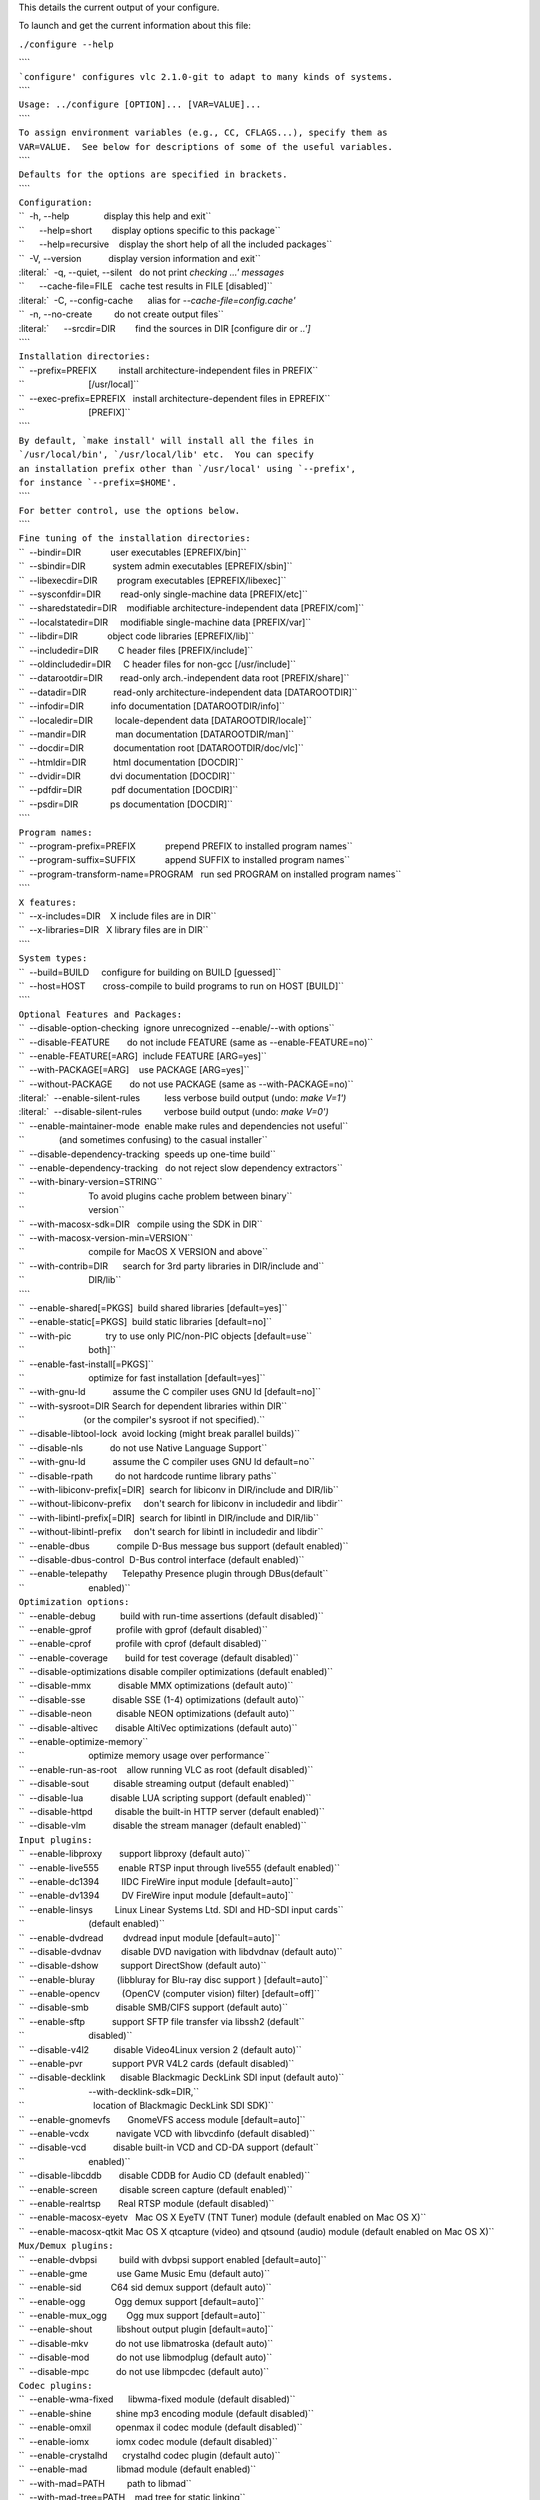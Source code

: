 .. raw:: mediawiki

   {{See also|configure}}

This details the current output of your configure.

To launch and get the current information about this file:

``./configure --help``

| ````
| :literal:`\`configure' configures vlc 2.1.0-git to adapt to many kinds of systems.`
| ````
| ``Usage: ../configure [OPTION]... [VAR=VALUE]...``
| ````
| ``To assign environment variables (e.g., CC, CFLAGS...), specify them as``
| ``VAR=VALUE.  See below for descriptions of some of the useful variables.``
| ````
| ``Defaults for the options are specified in brackets.``
| ````
| ``Configuration:``
| ``  -h, --help              display this help and exit``
| ``      --help=short        display options specific to this package``
| ``      --help=recursive    display the short help of all the included packages``
| ``  -V, --version           display version information and exit``
| :literal:`  -q, --quiet, --silent   do not print `checking ...' messages`
| ``      --cache-file=FILE   cache test results in FILE [disabled]``
| :literal:`  -C, --config-cache      alias for `--cache-file=config.cache'`
| ``  -n, --no-create         do not create output files``
| :literal:`      --srcdir=DIR        find the sources in DIR [configure dir or `..']`
| ````
| ``Installation directories:``
| ``  --prefix=PREFIX         install architecture-independent files in PREFIX``
| ``                          [/usr/local]``
| ``  --exec-prefix=EPREFIX   install architecture-dependent files in EPREFIX``
| ``                          [PREFIX]``
| ````
| :literal:`By default, `make install' will install all the files in`
| :literal:`\`/usr/local/bin', `/usr/local/lib' etc.  You can specify`
| :literal:`an installation prefix other than `/usr/local' using `--prefix',`
| :literal:`for instance `--prefix=$HOME'.`
| ````
| ``For better control, use the options below.``
| ````
| ``Fine tuning of the installation directories:``
| ``  --bindir=DIR            user executables [EPREFIX/bin]``
| ``  --sbindir=DIR           system admin executables [EPREFIX/sbin]``
| ``  --libexecdir=DIR        program executables [EPREFIX/libexec]``
| ``  --sysconfdir=DIR        read-only single-machine data [PREFIX/etc]``
| ``  --sharedstatedir=DIR    modifiable architecture-independent data [PREFIX/com]``
| ``  --localstatedir=DIR     modifiable single-machine data [PREFIX/var]``
| ``  --libdir=DIR            object code libraries [EPREFIX/lib]``
| ``  --includedir=DIR        C header files [PREFIX/include]``
| ``  --oldincludedir=DIR     C header files for non-gcc [/usr/include]``
| ``  --datarootdir=DIR       read-only arch.-independent data root [PREFIX/share]``
| ``  --datadir=DIR           read-only architecture-independent data [DATAROOTDIR]``
| ``  --infodir=DIR           info documentation [DATAROOTDIR/info]``
| ``  --localedir=DIR         locale-dependent data [DATAROOTDIR/locale]``
| ``  --mandir=DIR            man documentation [DATAROOTDIR/man]``
| ``  --docdir=DIR            documentation root [DATAROOTDIR/doc/vlc]``
| ``  --htmldir=DIR           html documentation [DOCDIR]``
| ``  --dvidir=DIR            dvi documentation [DOCDIR]``
| ``  --pdfdir=DIR            pdf documentation [DOCDIR]``
| ``  --psdir=DIR             ps documentation [DOCDIR]``
| ````
| ``Program names:``
| ``  --program-prefix=PREFIX            prepend PREFIX to installed program names``
| ``  --program-suffix=SUFFIX            append SUFFIX to installed program names``
| ``  --program-transform-name=PROGRAM   run sed PROGRAM on installed program names``
| ````
| ``X features:``
| ``  --x-includes=DIR    X include files are in DIR``
| ``  --x-libraries=DIR   X library files are in DIR``
| ````
| ``System types:``
| ``  --build=BUILD     configure for building on BUILD [guessed]``
| ``  --host=HOST       cross-compile to build programs to run on HOST [BUILD]``
| ````
| ``Optional Features and Packages:``
| ``  --disable-option-checking  ignore unrecognized --enable/--with options``
| ``  --disable-FEATURE       do not include FEATURE (same as --enable-FEATURE=no)``
| ``  --enable-FEATURE[=ARG]  include FEATURE [ARG=yes]``
| ``  --with-PACKAGE[=ARG]    use PACKAGE [ARG=yes]``
| ``  --without-PACKAGE       do not use PACKAGE (same as --with-PACKAGE=no)``
| :literal:`  --enable-silent-rules          less verbose build output (undo: `make V=1')`
| :literal:`  --disable-silent-rules         verbose build output (undo: `make V=0')`
| ``  --enable-maintainer-mode  enable make rules and dependencies not useful``
| ``              (and sometimes confusing) to the casual installer``
| ``  --disable-dependency-tracking  speeds up one-time build``
| ``  --enable-dependency-tracking   do not reject slow dependency extractors``
| ``  --with-binary-version=STRING``
| ``                          To avoid plugins cache problem between binary``
| ``                          version``
| ``  --with-macosx-sdk=DIR   compile using the SDK in DIR``
| ``  --with-macosx-version-min=VERSION``
| ``                          compile for MacOS X VERSION and above``
| ``  --with-contrib=DIR      search for 3rd party libraries in DIR/include and``
| ``                          DIR/lib``
| ````
| ``  --enable-shared[=PKGS]  build shared libraries [default=yes]``
| ``  --enable-static[=PKGS]  build static libraries [default=no]``
| ``  --with-pic              try to use only PIC/non-PIC objects [default=use``
| ``                          both]``
| ``  --enable-fast-install[=PKGS]``
| ``                          optimize for fast installation [default=yes]``
| ``  --with-gnu-ld           assume the C compiler uses GNU ld [default=no]``
| ``  --with-sysroot=DIR Search for dependent libraries within DIR``
| ``                        (or the compiler's sysroot if not specified).``
| ``  --disable-libtool-lock  avoid locking (might break parallel builds)``
| ``  --disable-nls           do not use Native Language Support``
| ``  --with-gnu-ld           assume the C compiler uses GNU ld default=no``
| ``  --disable-rpath         do not hardcode runtime library paths``
| ``  --with-libiconv-prefix[=DIR]  search for libiconv in DIR/include and DIR/lib``
| ``  --without-libiconv-prefix     don't search for libiconv in includedir and libdir``
| ``  --with-libintl-prefix[=DIR]  search for libintl in DIR/include and DIR/lib``
| ``  --without-libintl-prefix     don't search for libintl in includedir and libdir``
| ``  --enable-dbus           compile D-Bus message bus support (default enabled)``
| ``  --disable-dbus-control  D-Bus control interface (default enabled)``
| ``  --enable-telepathy      Telepathy Presence plugin through DBus(default``
| ``                          enabled)``
| ``Optimization options:``
| ``  --enable-debug          build with run-time assertions (default disabled)``
| ``  --enable-gprof          profile with gprof (default disabled)``
| ``  --enable-cprof          profile with cprof (default disabled)``
| ``  --enable-coverage       build for test coverage (default disabled)``
| ``  --disable-optimizations disable compiler optimizations (default enabled)``
| ``  --disable-mmx           disable MMX optimizations (default auto)``
| ``  --disable-sse           disable SSE (1-4) optimizations (default auto)``
| ``  --disable-neon          disable NEON optimizations (default auto)``
| ``  --disable-altivec       disable AltiVec optimizations (default auto)``
| ``  --enable-optimize-memory``
| ``                          optimize memory usage over performance``
| ``  --enable-run-as-root    allow running VLC as root (default disabled)``
| ``  --disable-sout          disable streaming output (default enabled)``
| ``  --disable-lua           disable LUA scripting support (default enabled)``
| ``  --disable-httpd         disable the built-in HTTP server (default enabled)``
| ``  --disable-vlm           disable the stream manager (default enabled)``
| ``Input plugins:``
| ``  --enable-libproxy       support libproxy (default auto)``
| ``  --enable-live555        enable RTSP input through live555 (default enabled)``
| ``  --enable-dc1394         IIDC FireWire input module [default=auto]``
| ``  --enable-dv1394         DV FireWire input module [default=auto]``
| ``  --enable-linsys         Linux Linear Systems Ltd. SDI and HD-SDI input cards``
| ``                          (default enabled)``
| ``  --enable-dvdread        dvdread input module [default=auto]``
| ``  --disable-dvdnav        disable DVD navigation with libdvdnav (default auto)``
| ``  --disable-dshow         support DirectShow (default auto)``
| ``  --enable-bluray         (libbluray for Blu-ray disc support ) [default=auto]``
| ``  --enable-opencv         (OpenCV (computer vision) filter) [default=off]``
| ``  --disable-smb           disable SMB/CIFS support (default auto)``
| ``  --enable-sftp           support SFTP file transfer via libssh2 (default``
| ``                          disabled)``
| ``  --disable-v4l2          disable Video4Linux version 2 (default auto)``
| ``  --enable-pvr            support PVR V4L2 cards (default disabled)``
| ``  --disable-decklink      disable Blackmagic DeckLink SDI input (default auto)``
| ``                          --with-decklink-sdk=DIR,``
| ``                            location of Blackmagic DeckLink SDI SDK)``
| ``  --enable-gnomevfs       GnomeVFS access module [default=auto]``
| ``  --enable-vcdx           navigate VCD with libvcdinfo (default disabled)``
| ``  --disable-vcd           disable built-in VCD and CD-DA support (default``
| ``                          enabled)``
| ``  --disable-libcddb       disable CDDB for Audio CD (default enabled)``
| ``  --enable-screen         disable screen capture (default enabled)``
| ``  --enable-realrtsp       Real RTSP module (default disabled)``
| ``  --enable-macosx-eyetv   Mac OS X EyeTV (TNT Tuner) module (default enabled on Mac OS X)``
| ``  --enable-macosx-qtkit Mac OS X qtcapture (video) and qtsound (audio) module (default enabled on Mac OS X)``
| ``Mux/Demux plugins:``
| ``  --enable-dvbpsi         build with dvbpsi support enabled [default=auto]``
| ``  --enable-gme            use Game Music Emu (default auto)``
| ``  --enable-sid            C64 sid demux support (default auto)``
| ``  --enable-ogg            Ogg demux support [default=auto]``
| ``  --enable-mux_ogg        Ogg mux support [default=auto]``
| ``  --enable-shout          libshout output plugin [default=auto]``
| ``  --disable-mkv           do not use libmatroska (default auto)``
| ``  --disable-mod           do not use libmodplug (default auto)``
| ``  --disable-mpc           do not use libmpcdec (default auto)``
| ``Codec plugins:``
| ``  --enable-wma-fixed      libwma-fixed module (default disabled)``
| ``  --enable-shine          shine mp3 encoding module (default disabled)``
| ``  --enable-omxil          openmax il codec module (default disabled)``
| ``  --enable-iomx           iomx codec module (default disabled)``
| ``  --enable-crystalhd      crystalhd codec plugin (default auto)``
| ``  --enable-mad            libmad module (default enabled)``
| ``  --with-mad=PATH         path to libmad``
| ``  --with-mad-tree=PATH    mad tree for static linking``
| ``  --enable-merge-ffmpeg   merge FFmpeg-based plugins (default disabled)``
| ``  --enable-avcodec        libavcodec codec (default enabled)``
| ``  --enable-libva          VAAPI GPU decoding support (libVA) (default auto)``
| ``  --enable-dxva2          DxVA2 GPU decoding support (default auto)``
| ``  --enable-switcher       Stream-out switcher plugin (default disabled)``
| ``  --enable-avformat       libavformat containers (default enabled)``
| ``  --enable-swscale        libswscale image scaling and conversion (default``
| ``                          enabled)``
| ``  --enable-postproc       libpostproc image post-processing (default enabled)``
| ``  --enable-faad           faad codec (default auto)``
| ``  --with-faad-tree=PATH   faad tree for static linking``
| ``  --enable-twolame        MPEG Audio Layer 2 encoder [default=auto]``
| ``  --enable-quicktime      QuickTime module (deprecated)``
| ``  --enable-a52            A/52 support with liba52 (default enabled)``
| ``  --with-a52=PATH         a52 headers and libraries``
| ``  --with-a52-tree=PATH    a52dec tree for static linking``
| ``  --with-a52-fixed        specify if liba52 has been compiled with fixed point support``
| ``  --enable-dca            DTS Coherent Acoustics support with libdca``
| ``                          [default=auto]``
| ``  --enable-flac           libflac decoder/encoder support [default=auto]``
| ``  --enable-libmpeg2       libmpeg2 decoder support [default=auto]``
| ``  --enable-vorbis         Vorbis decoder and encoder [default=auto]``
| ``  --enable-tremor         Tremor decoder support (default disabled)``
| ``  --enable-speex          Speex support [default=auto]``
| ``  --enable-theora         experimental theora codec [default=auto]``
| ``  --enable-dirac          dirac encoder [default=auto]``
| ``  --enable-schroedinger   dirac decoder and encoder using schroedinger``
| ``                          [default=auto]``
| ``  --enable-png            PNG support (default enabled)``
| ``  --enable-x26410b           H264 10-bit encoding support with static libx264 (default disabled)``
| `` --with-x26410b-tree=PATH      H264 10-bit encoding module with libx264 (static linking)``
| ``  --enable-x264           H264 encoding support with libx264 (default enabled)``
| ``  --with-x264-tree=PATH   x264 tree for static linking``
| ``  --enable-fluidsynth     MIDI synthetiser with libfluidsynth [default=auto]``
| ``  --enable-zvbi           VBI (inc. Teletext) decoding support with libzvbi``
| ``                          (default enabled)``
| ``  --enable-telx           Teletext decoding module (conflicting with zvbi)``
| ``                          (default enabled if zvbi is absent)``
| ``  --enable-libass         Subtitle support using libass (default enabled)``
| ``  --enable-kate           kate codec [default=auto]``
| ``  --enable-tiger          Tiger rendering library for Kate streams (default auto)``
| ``Video plugins:``
| ``  --enable-egl            OpenGL support through EGL (default disabled)``
| ``  --with-x                use the X Window System``
| ``  --enable-xcb            X11 support with XCB (default enabled)``
| ``  --enable-xvideo         XVideo support (default enabled)``
| ``  --enable-glx            OpenGL support through GLX (default enabled)``
| ``  --enable-sdl            SDL support (default enabled)``
| ``  --enable-sdl-image      SDL image support (default enabled)``
| ``  --enable-macosx-vout    Mac OS X video output module (default enabled on Mac OS X)``
| ``  --enable-freetype       freetype support   (default auto)``
| ``  --enable-fribidi        fribidi support    (default auto)``
| ``  --enable-fontconfig     fontconfig support (default auto)``
| ``  --enable-macosx-quartztext   Mac OS X quartz text module (default enabled on Mac OS X)``
| ``  --enable-svg            SVG rendering library [default=auto]``
| ``  --enable-android-surface   Android Surface video output module (default disabled)``
| ``  --enable-ios-vout    iOS video output module (default disabled)``
| ``  --enable-directx        Win32 DirectX support (default enabled on Win32)``
| ``  --enable-direct2d       Win7/VistaPU Direct2D support (default auto on Win32)``
| ``  --enable-wingdi         Win32 GDI module (default enabled on Win32)``
| ``  --enable-directfb       DirectFB support (default disabled)``
| ``  --with-directfb=PATH    path to DirectFB headers and libraries``
| ``  --enable-aa             aalib output (default disabled)``
| ``  --enable-caca           libcaca output [default=auto]``
| ``  --enable-kva            support the K Video Accelerator KVA (default enabled``
| ``                          on OS/2)``
| ``Audio plugins:``
| ``  --enable-pulse          use the PulseAudio client library (default auto)``
| ``  --enable-alsa           support the Advanced Linux Sound Architecture``
| ``                          (default auto)``
| ``  --enable-oss            support the Open Sound System OSS (default enabled``
| ``                          on FreeBSD/NetBSD/DragonFlyBSD)``
| ``  --disable-sndio         support the OpenBSD sndio (default auto)``
| ``  --enable-wasapi         use the Windows Audio Session API (default auto)``
| ````
| ``  --enable-waveout        Win32 waveOut module (default enabled on Win32)``
| ``  --enable-macosx-audio   Mac OS X audio module (default enabled on MacOS X)``
| ``  --enable-audioqueue     AudioQueue audio module (default disabled)``
| ``  --enable-jack           JACK audio I/O modules [default=auto]``
| ``  --enable-opensles       Android OpenSL ES audio module (default disabled)``
| ``  --enable-samplerate     Resampler with libsamplerate [default=auto]``
| ``  --enable-kai            support the K Audio Interface KAI (default enabled``
| ``                          on OS/2)``
| ``Interface plugins:``
| ``  --enable-hildon         Hildon touchscreen UI (default disabled)``
| ``  --enable-qt4            Qt 4 support (default enabled)``
| ``  --enable-skins2         skins interface module (default auto)``
| ``  --enable-libtar         libtar support for skins2 (default auto)``
| ``  --enable-macosx         Mac OS X gui support (default enabled on Mac OS X)``
| ``  --enable-macosx-dialog-provider Mac OS X dialog module (default enabled on Mac OS X)``
| ``  --disable-ncurses       ncurses text-based interface (default auto)``
| ``  --enable-lirc           lirc support (default disabled)``
| ``Visualisations and Video filter plugins:``
| ``  --enable-visual         visualisation plugin (default enabled)``
| ``  --enable-goom           goom visualization plugin [default=auto]``
| ``  --enable-projectm       projectM visualization plugin (default enabled)``
| ``  --enable-vsxu           Vovoid VSXu visualization plugin (default auto)``
| ``  --disable-atmo          AtmoLight (homemade Philips Ambilight clone)``
| ``                          (default enabled)``
| ``Service Discovery plugins:``
| ``  --enable-bonjour        Bonjour services discovery [default=auto]``
| ``  --enable-udev           Linux udev services discovery [default=auto]``
| ``  --enable-mtp            MTP devices support [default=auto]``
| ``  --enable-upnp           Intel UPNP SDK [default=auto]``
| ``Misc options:``
| ``  --enable-libxml2        libxml2 support [default=auto]``
| ``  --disable-libgcrypt     gcrypt support (default enabled)``
| ``  --enable-gnutls         GNU TLS TLS/SSL support (default enabled)``
| ``  --disable-taglib        do not use TagLib (default enabled)``
| ``  --enable-update-check   update checking system (default disabled)``
| ``  --enable-growl          growl notification plugin (default disabled)``
| ``  --enable-notify         libnotify notification [default=auto]``
| ``  --enable-media-library  media library (default disabled)``
| ``  --enable-sqlite         sqlite3 [default=auto]``
| ``  --with-kde-solid=PATH   KDE Solid actions directory (auto)``
| ``  --enable-loader         build DLL loader for ELF i386 platforms (default``
| ``                          disabled)``
| ``Components:``
| ``  --enable-vlc            build the VLC media player (default enabled)``
| ``  --enable-macosx-vlc-app build the VLC media player (default enabled on Mac OS X)``
| ````
| ``Some influential environment variables:``
| ``  CC          C compiler command``
| ``  CFLAGS      C compiler flags``
| ``  LDFLAGS     linker flags, e.g. -L<lib dir> if you have libraries in a``
| ``              nonstandard directory <lib dir>``
| ``  LIBS        libraries to pass to the linker, e.g. -l<library>``
| ``  CPPFLAGS    (Objective) C/C++ preprocessor flags, e.g. -I<include dir> if``
| ``              you have headers in a nonstandard directory <include dir>``
| ``  CPP         C preprocessor``
| ``  CXX         C++ compiler command``
| ``  CXXFLAGS    C++ compiler flags``
| ``  OBJC        Objective C compiler command``
| ``  OBJCFLAGS   Objective C compiler flags``
| ``  CCAS        assembler compiler command (defaults to CC)``
| ``  CCASFLAGS   assembler compiler flags (defaults to CFLAGS)``
| ``  DESKTOP_FILE_VALIDATE``
| ``              Validator for desktop entry files``
| ``  CXXCPP      C++ preprocessor``
| ``  PKG_CONFIG_PATH``
| ``              Paths where to find .pc not at the default location``
| ``  PKG_CONFIG  path to pkg-config utility``
| ``  PKG_CONFIG_LIBDIR``
| ``              path overriding pkg-config's built-in search path``
| ``  MINIZIP_CFLAGS``
| ``              C compiler flags for MINIZIP, overriding pkg-config``
| ``  MINIZIP_LIBS``
| ``              linker flags for MINIZIP, overriding pkg-config``
| ``  DBUS_CFLAGS C compiler flags for DBUS, overriding pkg-config``
| ``  DBUS_LIBS   linker flags for DBUS, overriding pkg-config``
| ``  LUA_CFLAGS  C compiler flags for LUA, overriding pkg-config``
| ``  LUA_LIBS    linker flags for LUA, overriding pkg-config``
| ``  LUAC        LUA byte compiler``
| ``  LIBPROXY_CFLAGS``
| ``              C compiler flags for LIBPROXY, overriding pkg-config``
| ``  LIBPROXY_LIBS``
| ``              linker flags for LIBPROXY, overriding pkg-config``
| ``  DC1394_CFLAGS``
| ``              C compiler flags for DC1394, overriding pkg-config``
| ``  DC1394_LIBS linker flags for DC1394, overriding pkg-config``
| ``  DV1394_CFLAGS``
| ``              C compiler flags for DV1394, overriding pkg-config``
| ``  DV1394_LIBS linker flags for DV1394, overriding pkg-config``
| ``  LINSYS_SDI_CFLAGS``
| ``              C compiler flags for LINSYS_SDI, overriding pkg-config``
| ``  LINSYS_SDI_LIBS``
| ``              linker flags for LINSYS_SDI, overriding pkg-config``
| ``  DVDREAD_CFLAGS``
| ``              C compiler flags for DVDREAD, overriding pkg-config``
| ``  DVDREAD_LIBS``
| ``              linker flags for DVDREAD, overriding pkg-config``
| ``  DVDNAV_CFLAGS``
| ``              C compiler flags for DVDNAV, overriding pkg-config``
| ``  DVDNAV_LIBS linker flags for DVDNAV, overriding pkg-config``
| ``  BLURAY_CFLAGS``
| ``              C compiler flags for BLURAY, overriding pkg-config``
| ``  BLURAY_LIBS linker flags for BLURAY, overriding pkg-config``
| ``  OPENCV_CFLAGS``
| ``              C compiler flags for OPENCV, overriding pkg-config``
| ``  OPENCV_LIBS linker flags for OPENCV, overriding pkg-config``
| ``  GNOMEVFS_CFLAGS``
| ``              C compiler flags for GNOMEVFS, overriding pkg-config``
| ``  GNOMEVFS_LIBS``
| ``              linker flags for GNOMEVFS, overriding pkg-config``
| ``  LIBCDIO_CFLAGS``
| ``              C compiler flags for LIBCDIO, overriding pkg-config``
| ``  LIBCDIO_LIBS``
| ``              linker flags for LIBCDIO, overriding pkg-config``
| ``  LIBVCDINFO_CFLAGS``
| ``              C compiler flags for LIBVCDINFO, overriding pkg-config``
| ``  LIBVCDINFO_LIBS``
| ``              linker flags for LIBVCDINFO, overriding pkg-config``
| ``  LIBCDDB_CFLAGS``
| ``              C compiler flags for LIBCDDB, overriding pkg-config``
| ``  LIBCDDB_LIBS``
| ``              linker flags for LIBCDDB, overriding pkg-config``
| ``  DVBPSI_CFLAGS``
| ``              C compiler flags for DVBPSI, overriding pkg-config``
| ``  DVBPSI_LIBS linker flags for DVBPSI, overriding pkg-config``
| ``  SID_CFLAGS  C compiler flags for SID, overriding pkg-config``
| ``  SID_LIBS    linker flags for SID, overriding pkg-config``
| ``  OGG_CFLAGS  C compiler flags for OGG, overriding pkg-config``
| ``  OGG_LIBS    linker flags for OGG, overriding pkg-config``
| ``  MUX_OGG_CFLAGS``
| ``              C compiler flags for MUX_OGG, overriding pkg-config``
| ``  MUX_OGG_LIBS``
| ``              linker flags for MUX_OGG, overriding pkg-config``
| ``  SHOUT_CFLAGS``
| ``              C compiler flags for SHOUT, overriding pkg-config``
| ``  SHOUT_LIBS  linker flags for SHOUT, overriding pkg-config``
| ``  LIBMODPLUG_CFLAGS``
| ``              C compiler flags for LIBMODPLUG, overriding pkg-config``
| ``  LIBMODPLUG_LIBS``
| ``              linker flags for LIBMODPLUG, overriding pkg-config``
| ``  AVCODEC_CFLAGS``
| ``              C compiler flags for AVCODEC, overriding pkg-config``
| ``  AVCODEC_LIBS``
| ``              linker flags for AVCODEC, overriding pkg-config``
| ``  LIBVA_CFLAGS``
| ``              C compiler flags for LIBVA, overriding pkg-config``
| ``  LIBVA_LIBS  linker flags for LIBVA, overriding pkg-config``
| ``  AVFORMAT_CFLAGS``
| ``              C compiler flags for AVFORMAT, overriding pkg-config``
| ``  AVFORMAT_LIBS``
| ``              linker flags for AVFORMAT, overriding pkg-config``
| ``  SWSCALE_CFLAGS``
| ``              C compiler flags for SWSCALE, overriding pkg-config``
| ``  SWSCALE_LIBS``
| ``              linker flags for SWSCALE, overriding pkg-config``
| ``  POSTPROC_CFLAGS``
| ``              C compiler flags for POSTPROC, overriding pkg-config``
| ``  POSTPROC_LIBS``
| ``              linker flags for POSTPROC, overriding pkg-config``
| ``  TWOLAME_CFLAGS``
| ``              C compiler flags for TWOLAME, overriding pkg-config``
| ``  TWOLAME_LIBS``
| ``              linker flags for TWOLAME, overriding pkg-config``
| ``  DCA_CFLAGS  C compiler flags for DCA, overriding pkg-config``
| ``  DCA_LIBS    linker flags for DCA, overriding pkg-config``
| ``  FLAC_CFLAGS C compiler flags for FLAC, overriding pkg-config``
| ``  FLAC_LIBS   linker flags for FLAC, overriding pkg-config``
| ``  LIBMPEG2_CFLAGS``
| ``              C compiler flags for LIBMPEG2, overriding pkg-config``
| ``  LIBMPEG2_LIBS``
| ``              linker flags for LIBMPEG2, overriding pkg-config``
| ``  VORBIS_CFLAGS``
| ``              C compiler flags for VORBIS, overriding pkg-config``
| ``  VORBIS_LIBS linker flags for VORBIS, overriding pkg-config``
| ``  SPEEX_CFLAGS``
| ``              C compiler flags for SPEEX, overriding pkg-config``
| ``  SPEEX_LIBS  linker flags for SPEEX, overriding pkg-config``
| ``  SPEEXDSP_CFLAGS``
| ``              C compiler flags for SPEEXDSP, overriding pkg-config``
| ``  SPEEXDSP_LIBS``
| ``              linker flags for SPEEXDSP, overriding pkg-config``
| ``  THEORA_CFLAGS``
| ``              C compiler flags for THEORA, overriding pkg-config``
| ``  THEORA_LIBS linker flags for THEORA, overriding pkg-config``
| ``  DIRAC_CFLAGS``
| ``              C compiler flags for DIRAC, overriding pkg-config``
| ``  DIRAC_LIBS  linker flags for DIRAC, overriding pkg-config``
| ``  SCHROEDINGER_CFLAGS``
| ``              C compiler flags for SCHROEDINGER, overriding pkg-config``
| ``  SCHROEDINGER_LIBS``
| ``              linker flags for SCHROEDINGER, overriding pkg-config``
| ``  X26410B_CFLAGS``
| ``              C compiler flags for X26410B, overriding pkg-config``
| ``  X26410B_LIBS``
| ``              linker flags for X26410B, overriding pkg-config``
| ``  X264_CFLAGS C compiler flags for X264, overriding pkg-config``
| ``  X264_LIBS   linker flags for X264, overriding pkg-config``
| ``  FLUIDSYNTH_CFLAGS``
| ``              C compiler flags for FLUIDSYNTH, overriding pkg-config``
| ``  FLUIDSYNTH_LIBS``
| ``              linker flags for FLUIDSYNTH, overriding pkg-config``
| ``  ZVBI_CFLAGS C compiler flags for ZVBI, overriding pkg-config``
| ``  ZVBI_LIBS   linker flags for ZVBI, overriding pkg-config``
| ``  LIBASS_CFLAGS``
| ``              C compiler flags for LIBASS, overriding pkg-config``
| ``  LIBASS_LIBS linker flags for LIBASS, overriding pkg-config``
| ``  KATE_CFLAGS C compiler flags for KATE, overriding pkg-config``
| ``  KATE_LIBS   linker flags for KATE, overriding pkg-config``
| ``  TIGER_CFLAGS``
| ``              C compiler flags for TIGER, overriding pkg-config``
| ``  TIGER_LIBS  linker flags for TIGER, overriding pkg-config``
| ``  GL_CFLAGS   C compiler flags for GL, overriding pkg-config``
| ``  GL_LIBS     linker flags for GL, overriding pkg-config``
| ``  EGL_CFLAGS  C compiler flags for EGL, overriding pkg-config``
| ``  EGL_LIBS    linker flags for EGL, overriding pkg-config``
| ``  XMKMF       Path to xmkmf, Makefile generator for X Window System``
| ``  XCB_CFLAGS  C compiler flags for XCB, overriding pkg-config``
| ``  XCB_LIBS    linker flags for XCB, overriding pkg-config``
| ``  XCB_SHM_CFLAGS``
| ``              C compiler flags for XCB_SHM, overriding pkg-config``
| ``  XCB_SHM_LIBS``
| ``              linker flags for XCB_SHM, overriding pkg-config``
| ``  XCB_COMPOSITE_CFLAGS``
| ``              C compiler flags for XCB_COMPOSITE, overriding pkg-config``
| ``  XCB_COMPOSITE_LIBS``
| ``              linker flags for XCB_COMPOSITE, overriding pkg-config``
| ``  XCB_XV_CFLAGS``
| ``              C compiler flags for XCB_XV, overriding pkg-config``
| ``  XCB_XV_LIBS linker flags for XCB_XV, overriding pkg-config``
| ``  XCB_RANDR_CFLAGS``
| ``              C compiler flags for XCB_RANDR, overriding pkg-config``
| ``  XCB_RANDR_LIBS``
| ``              linker flags for XCB_RANDR, overriding pkg-config``
| ``  XCB_KEYSYMS_CFLAGS``
| ``              C compiler flags for XCB_KEYSYMS, overriding pkg-config``
| ``  XCB_KEYSYMS_LIBS``
| ``              linker flags for XCB_KEYSYMS, overriding pkg-config``
| ``  XPROTO_CFLAGS``
| ``              C compiler flags for XPROTO, overriding pkg-config``
| ``  XPROTO_LIBS linker flags for XPROTO, overriding pkg-config``
| ``  SDL_CFLAGS  C compiler flags for SDL, overriding pkg-config``
| ``  SDL_LIBS    linker flags for SDL, overriding pkg-config``
| ``  SDL_IMAGE_CFLAGS``
| ``              C compiler flags for SDL_IMAGE, overriding pkg-config``
| ``  SDL_IMAGE_LIBS``
| ``              linker flags for SDL_IMAGE, overriding pkg-config``
| ``  FREETYPE_CFLAGS``
| ``              C compiler flags for FREETYPE, overriding pkg-config``
| ``  FREETYPE_LIBS``
| ``              linker flags for FREETYPE, overriding pkg-config``
| ``  FRIBIDI_CFLAGS``
| ``              C compiler flags for FRIBIDI, overriding pkg-config``
| ``  FRIBIDI_LIBS``
| ``              linker flags for FRIBIDI, overriding pkg-config``
| ``  SVG_CFLAGS  C compiler flags for SVG, overriding pkg-config``
| ``  SVG_LIBS    linker flags for SVG, overriding pkg-config``
| ``  DIRECTFB_CFLAGS``
| ``              C compiler flags for DIRECTFB, overriding pkg-config``
| ``  DIRECTFB_LIBS``
| ``              linker flags for DIRECTFB, overriding pkg-config``
| ``  CACA_CFLAGS C compiler flags for CACA, overriding pkg-config``
| ``  CACA_LIBS   linker flags for CACA, overriding pkg-config``
| ``  PULSE_CFLAGS``
| ``              C compiler flags for PULSE, overriding pkg-config``
| ``  PULSE_LIBS  linker flags for PULSE, overriding pkg-config``
| ``  ALSA_CFLAGS C compiler flags for ALSA, overriding pkg-config``
| ``  ALSA_LIBS   linker flags for ALSA, overriding pkg-config``
| ``  JACK_CFLAGS C compiler flags for JACK, overriding pkg-config``
| ``  JACK_LIBS   linker flags for JACK, overriding pkg-config``
| ``  SAMPLERATE_CFLAGS``
| ``              C compiler flags for SAMPLERATE, overriding pkg-config``
| ``  SAMPLERATE_LIBS``
| ``              linker flags for SAMPLERATE, overriding pkg-config``
| ``  HILDON_CFLAGS``
| ``              C compiler flags for HILDON, overriding pkg-config``
| ``  HILDON_LIBS linker flags for HILDON, overriding pkg-config``
| ``  HILDON_FM_CFLAGS``
| ``              C compiler flags for HILDON_FM, overriding pkg-config``
| ``  HILDON_FM_LIBS``
| ``              linker flags for HILDON_FM, overriding pkg-config``
| ``  QT4_CFLAGS  C compiler flags for QT4, overriding pkg-config``
| ``  QT4_LIBS    linker flags for QT4, overriding pkg-config``
| ``  XPM_CFLAGS  C compiler flags for XPM, overriding pkg-config``
| ``  XPM_LIBS    linker flags for XPM, overriding pkg-config``
| ``  XINERAMA_CFLAGS``
| ``              C compiler flags for XINERAMA, overriding pkg-config``
| ``  XINERAMA_LIBS``
| ``              linker flags for XINERAMA, overriding pkg-config``
| ``  XEXT_CFLAGS C compiler flags for XEXT, overriding pkg-config``
| ``  XEXT_LIBS   linker flags for XEXT, overriding pkg-config``
| ``  GOOM_CFLAGS C compiler flags for GOOM, overriding pkg-config``
| ``  GOOM_LIBS   linker flags for GOOM, overriding pkg-config``
| ``  PROJECTM_CFLAGS``
| ``              C compiler flags for PROJECTM, overriding pkg-config``
| ``  PROJECTM_LIBS``
| ``              linker flags for PROJECTM, overriding pkg-config``
| ``  PROJECTM2_CFLAGS``
| ``              C compiler flags for PROJECTM2, overriding pkg-config``
| ``  PROJECTM2_LIBS``
| ``              linker flags for PROJECTM2, overriding pkg-config``
| ``  VSXU_CFLAGS C compiler flags for VSXU, overriding pkg-config``
| ``  VSXU_LIBS   linker flags for VSXU, overriding pkg-config``
| ``  BONJOUR_CFLAGS``
| ``              C compiler flags for BONJOUR, overriding pkg-config``
| ``  BONJOUR_LIBS``
| ``              linker flags for BONJOUR, overriding pkg-config``
| ``  UDEV_CFLAGS C compiler flags for UDEV, overriding pkg-config``
| ``  UDEV_LIBS   linker flags for UDEV, overriding pkg-config``
| ``  MTP_CFLAGS  C compiler flags for MTP, overriding pkg-config``
| ``  MTP_LIBS    linker flags for MTP, overriding pkg-config``
| ``  UPNP_CFLAGS C compiler flags for UPNP, overriding pkg-config``
| ``  UPNP_LIBS   linker flags for UPNP, overriding pkg-config``
| ``  LIBXML2_CFLAGS``
| ``              C compiler flags for LIBXML2, overriding pkg-config``
| ``  LIBXML2_LIBS``
| ``              linker flags for LIBXML2, overriding pkg-config``
| ``  GNUTLS_CFLAGS``
| ``              C compiler flags for GNUTLS, overriding pkg-config``
| ``  GNUTLS_LIBS linker flags for GNUTLS, overriding pkg-config``
| ``  MCE_CFLAGS  C compiler flags for MCE, overriding pkg-config``
| ``  MCE_LIBS    linker flags for MCE, overriding pkg-config``
| ``  TAGLIB_CFLAGS``
| ``              C compiler flags for TAGLIB, overriding pkg-config``
| ``  TAGLIB_LIBS linker flags for TAGLIB, overriding pkg-config``
| ``  NOTIFY_CFLAGS``
| ``              C compiler flags for NOTIFY, overriding pkg-config``
| ``  NOTIFY_LIBS linker flags for NOTIFY, overriding pkg-config``
| ``  SQLITE_CFLAGS``
| ``              C compiler flags for SQLITE, overriding pkg-config``
| ``  SQLITE_LIBS linker flags for SQLITE, overriding pkg-config``
| ``  KDE4_CONFIG kde4-config utility``
| ````
| :literal:`Use these variables to override the choices made by `configure' or to help`
| ``it to find libraries and programs with nonstandard names/locations.``

`Category:Building <Category:Building>`__ `Category:GNU/Linux <Category:GNU/Linux>`__
